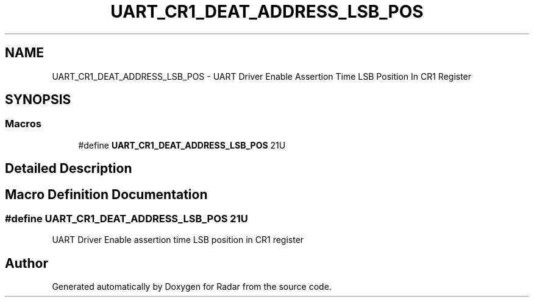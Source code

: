 .TH "UART_CR1_DEAT_ADDRESS_LSB_POS" 3 "Version 1.0.0" "Radar" \" -*- nroff -*-
.ad l
.nh
.SH NAME
UART_CR1_DEAT_ADDRESS_LSB_POS \- UART Driver Enable Assertion Time LSB Position In CR1 Register
.SH SYNOPSIS
.br
.PP
.SS "Macros"

.in +1c
.ti -1c
.RI "#define \fBUART_CR1_DEAT_ADDRESS_LSB_POS\fP   21U"
.br
.in -1c
.SH "Detailed Description"
.PP 

.SH "Macro Definition Documentation"
.PP 
.SS "#define UART_CR1_DEAT_ADDRESS_LSB_POS   21U"
UART Driver Enable assertion time LSB position in CR1 register 
.SH "Author"
.PP 
Generated automatically by Doxygen for Radar from the source code\&.
